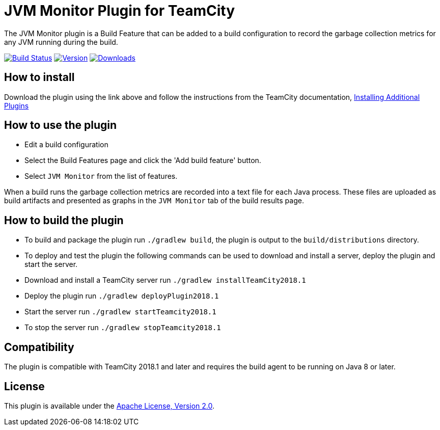 :plugin-id: teamcity-jvm-monitor-plugin
:plugin-name: {plugin-id}
:uri-teamcity-documentation: https://www.jetbrains.com/help/teamcity
:uri-apache-license: http://www.apache.org/licenses/LICENSE-2.0.html[Apache License, Version 2.0]
:uri-github: https://github.com
:uri-github-project: {uri-github}/rodm/{plugin-name}
:uri-github-actions: {uri-github-project}/actions
:uri-github-status: {uri-github-actions}/workflows/build.yml/badge.svg
:uri-download: {uri-github-project}/releases/latest
:uri-shields: https://img.shields.io
:uri-version: {uri-shields}/github/v/release/rodm/{plugin-name}?label=TeamCity%20plugin
:uri-downloads: {uri-shields}/github/downloads/rodm/{plugin-name}/total?label=Downloads

= JVM Monitor Plugin for TeamCity

The JVM Monitor plugin is a Build Feature that can be added to a build configuration to record the garbage collection metrics for any JVM running during the build.

image:{uri-github-status}?branch=main["Build Status", link="{uri-github-actions}"]
image:{uri-version}["Version", link={uri-download}]
image:{uri-downloads}["Downloads", link="{uri-download}"]

== How to install

Download the plugin using the link above and follow the instructions from the TeamCity documentation,
{uri-teamcity-documentation}/installing-additional-plugins.html[Installing Additional Plugins]

== How to use the plugin

* Edit a build configuration
* Select the Build Features page and click the 'Add build feature' button.
* Select `JVM Monitor` from the list of features.

When a build runs the garbage collection metrics are recorded into a text file for each Java process. These files are
uploaded as build artifacts and presented as graphs in the `JVM Monitor` tab of the build results page.

== How to build the plugin

* To build and package the plugin run `./gradlew build`, the plugin is output to the `build/distributions` directory.
* To deploy and test the plugin the following commands can be used to download and install a server, deploy the plugin
and start the server.
* Download and install a TeamCity server run `./gradlew installTeamCity2018.1`
* Deploy the plugin run `./gradlew deployPlugin2018.1`
* Start the server run `./gradlew startTeamcity2018.1`
* To stop the server run `./gradlew stopTeamcity2018.1`

== Compatibility

The plugin is compatible with TeamCity 2018.1 and later and requires the build agent to be running on Java 8 or later.

== License

This plugin is available under the {uri-apache-license}.
